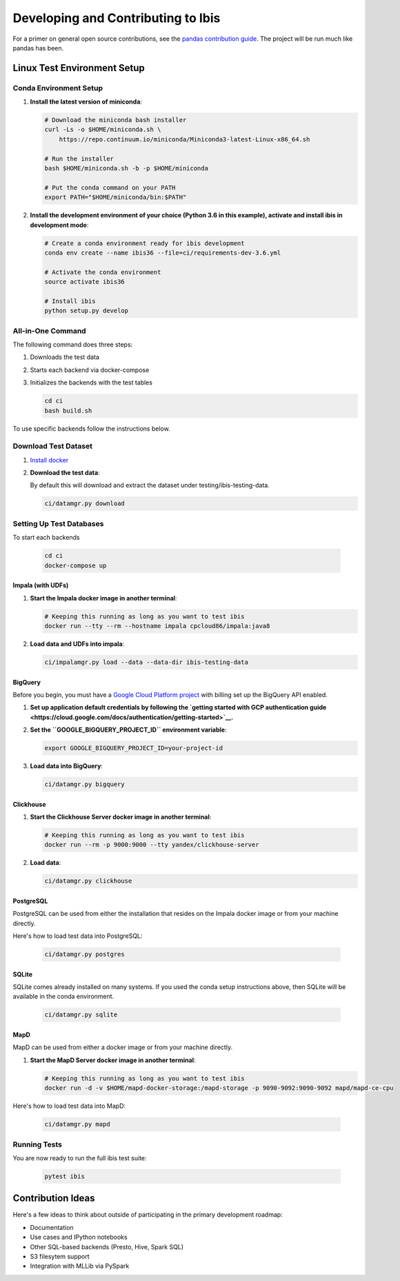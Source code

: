.. _develop:

***********************************
Developing and Contributing to Ibis
***********************************

For a primer on general open source contributions, see the `pandas contribution
guide <http://pandas.pydata.org/pandas-docs/stable/contributing.html>`_. The
project will be run much like pandas has been.

Linux Test Environment Setup
============================

Conda Environment Setup
-----------------------

#. **Install the latest version of miniconda**:

   .. code:: sh

      # Download the miniconda bash installer
      curl -Ls -o $HOME/miniconda.sh \
          https://repo.continuum.io/miniconda/Miniconda3-latest-Linux-x86_64.sh

      # Run the installer
      bash $HOME/miniconda.sh -b -p $HOME/miniconda

      # Put the conda command on your PATH
      export PATH="$HOME/miniconda/bin:$PATH"

#. **Install the development environment of your choice (Python 3.6 in this
   example), activate and install ibis in development mode**:

   .. code:: sh

      # Create a conda environment ready for ibis development
      conda env create --name ibis36 --file=ci/requirements-dev-3.6.yml

      # Activate the conda environment
      source activate ibis36

      # Install ibis
      python setup.py develop


All-in-One Command
------------------

The following command does three steps:

#. Downloads the test data
#. Starts each backend via docker-compose
#. Initializes the backends with the test tables

   .. code:: sh

      cd ci
      bash build.sh

To use specific backends follow the instructions below.


Download Test Dataset
---------------------

#. `Install docker <https://docs.docker.com/engine/installation/>`_
#. **Download the test data**:

   By default this will download and extract the dataset under
   testing/ibis-testing-data.

   .. code:: sh

      ci/datamgr.py download


Setting Up Test Databases
-------------------------

To start each backends

   .. code:: sh

      cd ci
      docker-compose up


Impala (with UDFs)
^^^^^^^^^^^^^^^^^^

#. **Start the Impala docker image in another terminal**:

   .. code:: sh

      # Keeping this running as long as you want to test ibis
      docker run --tty --rm --hostname impala cpcloud86/impala:java8

#. **Load data and UDFs into impala**:

   .. code:: sh

      ci/impalamgr.py load --data --data-dir ibis-testing-data

BigQuery
^^^^^^^^

Before you begin, you must have a `Google Cloud Platform project
<https://cloud.google.com/docs/overview/#projects>`__ with billing set up the
BigQuery API enabled.

#. **Set up application default credentials by following the `getting started with
   GCP authentication guide
   <https://cloud.google.com/docs/authentication/getting-started>`__.**

#. **Set the ``GOOGLE_BIGQUERY_PROJECT_ID`` environment variable**:

   .. code:: sh

      export GOOGLE_BIGQUERY_PROJECT_ID=your-project-id

#. **Load data into BigQuery**:

   .. code:: sh

      ci/datamgr.py bigquery


Clickhouse
^^^^^^^^^^

#. **Start the Clickhouse Server docker image in another terminal**:

   .. code:: sh

      # Keeping this running as long as you want to test ibis
      docker run --rm -p 9000:9000 --tty yandex/clickhouse-server

#. **Load data**:

   .. code:: sh

      ci/datamgr.py clickhouse

PostgreSQL
^^^^^^^^^^

PostgreSQL can be used from either the installation that resides on the Impala
docker image or from your machine directly.

Here's how to load test data into PostgreSQL:

   .. code:: sh

      ci/datamgr.py postgres

SQLite
^^^^^^

SQLite comes already installed on many systems. If you used the conda setup
instructions above, then SQLite will be available in the conda environment.

   .. code:: sh

      ci/datamgr.py sqlite

MapD
^^^^

MapD can be used from either a docker image or from your machine directly.

#. **Start the MapD Server docker image in another terminal**:

   .. code:: sh

      # Keeping this running as long as you want to test ibis
      docker run -d -v $HOME/mapd-docker-storage:/mapd-storage -p 9090-9092:9090-9092 mapd/mapd-ce-cpu


Here's how to load test data into MapD:

   .. code:: sh

      ci/datamgr.py mapd


Running Tests
-------------

You are now ready to run the full ibis test suite:

   .. code:: sh

      pytest ibis

Contribution Ideas
==================

Here's a few ideas to think about outside of participating in the primary
development roadmap:

* Documentation
* Use cases and IPython notebooks
* Other SQL-based backends (Presto, Hive, Spark SQL)
* S3 filesytem support
* Integration with MLLib via PySpark
